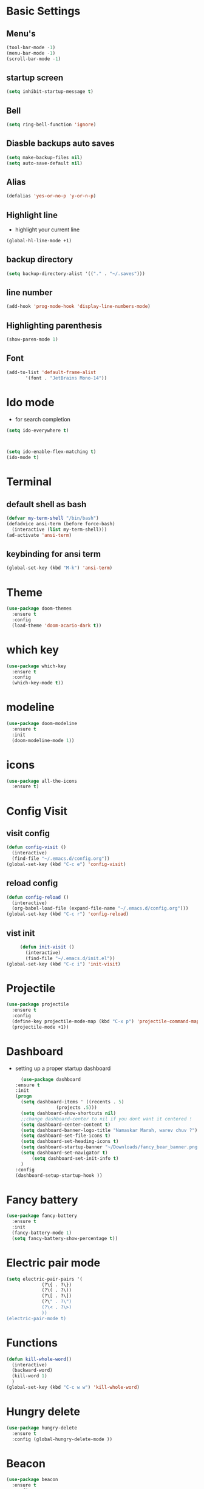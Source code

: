 * Basic Settings
** Menu's
   #+BEGIN_SRC emacs-lisp
     (tool-bar-mode -1)
     (menu-bar-mode -1)
     (scroll-bar-mode -1)
   #+END_SRC
** startup screen
   #+BEGIN_SRC emacs-lisp
     (setq inhibit-startup-message t)
   #+END_SRC
** Bell
   #+BEGIN_SRC emacs-lisp
     (setq ring-bell-function 'ignore)
   #+END_SRC
** Diasble backups auto saves
   #+BEGIN_SRC emacs-lisp
     (setq make-backup-files nil)
     (setq auto-save-default nil)
   #+END_SRC
** Alias
   #+BEGIN_SRC emacs-lisp
     (defalias 'yes-or-no-p 'y-or-n-p)
   #+END_SRC
** Highlight line
   - highlight your current line 
   #+BEGIN_SRC emacs-lisp
     (global-hl-line-mode +1)
   #+END_SRC
** backup directory
   #+BEGIN_SRC emacs-lisp
     (setq backup-directory-alist '(("." . "~/.saves")))
   #+END_SRC
** line number
   #+BEGIN_SRC emacs-lisp
      (add-hook 'prog-mode-hook 'display-line-numbers-mode)
   #+END_SRC
** Highlighting parenthesis
   #+BEGIN_SRC emacs-lisp
     (show-paren-mode 1)
   #+END_SRC
** Font
   #+BEGIN_SRC emacs-lisp
     (add-to-list 'default-frame-alist
		    '(font . "JetBrains Mono-14"))
   #+END_SRC
* Ido mode
  - for search completion 
  #+BEGIN_SRC emacs-lisp
    (setq ido-everywhere t)



    (setq ido-enable-flex-matching t)
    (ido-mode t)
  #+END_SRC
* Terminal
** default shell as bash
   #+BEGIN_SRC emacs-lisp
     (defvar my-term-shell "/bin/bash")
     (defadvice ansi-term (before force-bash)
       (interactive (list my-term-shell)))
     (ad-activate 'ansi-term)
   #+END_SRC
** keybinding for ansi term
   #+BEGIN_SRC emacs-lisp
     (global-set-key (kbd "M-k") 'ansi-term)
   #+END_SRC
* Theme
#+BEGIN_SRC emacs-lisp
  (use-package doom-themes
    :ensure t
    :config
    (load-theme 'doom-acario-dark t))
#+END_SRC
  
* which key
#+BEGIN_SRC emacs-lisp
  (use-package which-key
    :ensure t
    :config
    (which-key-mode t))
#+END_SRC

* modeline
  #+BEGIN_SRC emacs-lisp
	(use-package doom-modeline
	  :ensure t
	  :init
	  (doom-modeline-mode 1))
  #+END_SRC
* icons
  #+BEGIN_SRC emacs-lisp
    (use-package all-the-icons
      :ensure t)
  #+END_SRC
  
* Config Visit
** visit config
   #+BEGIN_SRC emacs-lisp
     (defun config-visit ()
       (interactive)
       (find-file "~/.emacs.d/config.org"))
     (global-set-key (kbd "C-c e") 'config-visit)
   #+END_SRC
** reload config
   #+BEGIN_SRC emacs-lisp
     (defun config-reload ()
       (interactive)
       (org-babel-load-file (expand-file-name "~/.emacs.d/config.org")))
     (global-set-key (kbd "C-c r") 'config-reload)
   #+END_SRC
** vist init
   #+BEGIN_SRC emacs-lisp
     (defun init-visit ()
       (interactive)
       (find-file "~/.emacs.d/init.el"))
(global-set-key (kbd "C-c i") 'init-visit)
   #+END_SRC
      
* Projectile
  #+BEGIN_SRC emacs-lisp
    (use-package projectile
      :ensure t
      :config
      (define-key projectile-mode-map (kbd "C-x p") 'projectile-command-map)
      (projectile-mode +1))
  #+END_SRC

* Dashboard
  - setting up a proper startup dashboard
    #+BEGIN_SRC emacs-lisp
      (use-package dashboard
	:ensure t
	:init
	(progn
	  (setq dashboard-items ' ((recents . 5)
				   (projects .5)))
	  (setq dashboard-show-shortcuts nil)
	  ;;change dashboard-center to nil if you dont want it centered !
	  (setq dashboard-center-content t)
	  (setq dashboard-banner-logo-title "Namaskar Marah, warev chuv ?")
	  (setq dashboard-set-file-icons t)
	  (setq dashboard-set-heading-icons t)
	  (setq dashboard-startup-banner "~/Downloads/fancy_bear_banner.png")
	  (setq dashboard-set-navigator t)
          (setq dashboard-set-init-info t)
	  )
	:config
	(dashboard-setup-startup-hook ))
    #+END_SRC

* Fancy battery
  #+BEGIN_SRC emacs-lisp
    (use-package fancy-battery
      :ensure t
      :init
      (fancy-battery-mode 1)
      (setq fancy-battery-show-percentage t))
  #+END_SRC
* Electric pair mode
  #+BEGIN_SRC emacs-lisp
    (setq electric-pair-pairs '(
				 (?\{ . ?\})
				 (?\( . ?\))
				 (?\[ . ?\])
				 (?\" . ?\")
				 (?\< . ?\>)
				 ))
    (electric-pair-mode t)

  #+END_SRC
* Functions
  #+BEGIN_SRC emacs-lisp
    (defun kill-whole-word()
      (interactive)
      (backward-word)
      (kill-word 1)
      )
    (global-set-key (kbd "C-c w w") 'kill-whole-word)
  #+END_SRC
* Hungry delete
  #+BEGIN_SRC emacs-lisp
    (use-package hungry-delete
      :ensure t
      :config (global-hungry-delete-mode ))
  #+END_SRC
* Beacon
  #+BEGIN_SRC emacs-lisp
    (use-package beacon
      :ensure t
      :config
      (beacon-mode 1))
  #+END_SRC
* Rainbow color
  #+BEGIN_SRC emacs-lisp
    (use-package rainbow-mode
      :ensure t
      :init (add-hook 'prog-mode-hook 'rainbow-mode))
  #+END_SRC
* Rainbow mode
  #+BEGIN_SRC emacs-lisp
    (use-package rainbow-delimiters
      :ensure t
      :init (rainbow-delimiters-mode 1))
  #+END_SRC
* Kill region
** Max entries on the kill ring
   #+BEGIN_SRC emacs-lisp
     (setq kill-ring-max 50)
   #+END_SRC

** popup-kill-ring
   #+BEGIN_SRC emacs-lisp
     (use-package popup-kill-ring
       :ensure t
       :bind ("M-y" . popup-kill-ring))
   #+END_SRC
* org
** Org bullets
   #+BEGIN_SRC emacs-lisp
     (use-package org-bullets
       :ensure t
       :config
       (add-hook 'org-mode-hook (lambda () (org-bullets-mode 1))))
   #+END_SRC
** org deadlines
   #+BEGIN_SRC emacs-lisp
     (setq org-agenda-files (append
			     (file-expand-wildcards "~/Org")))
   #+END_SRC
** org agenda
   #+BEGIN_SRC emacs-lisp
     (global-set-key (kbd "M-o") 'org-agenda)
  #+END_SRC      
* Switch Window the smarter way
  #+BEGIN_SRC emacs-lisp
    (use-package switch-window
      :ensure t
      :config
      (setq switch-window-input-style 'minibuffer)
      (setq switch-window-increase 4)
      (setq switch-window-threshold 2)
      (setq switch-window-shortcut-style 'qwerty)
      (setq switch-window-qwerty-shortcuts
	      '("a" "s" "d" "f" "h" "j" "k" "l"))
      :bind
      ([remap other-window] . switch-window))
  #+END_SRC
* Following the windows
  #+BEGIN_SRC emacs-lisp
    (defun split-and-follow-horizontally ()
      (interactive)
      (split-window-below)
      (balance-windows)
      (other-window 1))
    (global-set-key (kbd "C-x 2") 'split-and-follow-horizontally)

    (defun split-and-follow-vertically ()
      (interactive)
      (split-window-right)
      (balance-windows)
      (other-window 1))
    (global-set-key (kbd "C-x 3") 'split-and-follow-vertically)
  #+END_SRC
* Swiper
  #+BEGIN_SRC emacs-lisp
    (use-package swiper
      :ensure t
      :bind ("C-s" . swiper))
  #+END_SRC
* Clock
** setting up the format
   #+BEGIN_SRC emacs-lisp
     (setq display-time-24hr-format t)
     (setq display-time-format "%H:%M")
   #+END_SRC
** enabling the mode
   #+BEGIN_SRC emacs-lisp
     (display-time-mode 1)
   #+END_SRC
* Treemacs
  #+BEGIN_SRC emacs-lisp
    (use-package treemacs
      :ensure t
      :bind
      ( :map global-map
	     ([f8] . treemacs)
	     ("C-<f8>" . treemacs-select-window))
      :config
      (setq treemacs-is-never-other-window t)
      )
  #+END_SRC
*  IRC
  #+BEGIN_SRC emacs-lisp
    (setq erc-server "irc.libera.chat"
	  erc-nick "m0r1tz"    ; Change this!
	  erc-user-full-name "IM A NOBODY"  ; And this!
	  erc-track-shorten-start 8
	  erc-autojoin-channels-alist '(("irc.libera.chat"))
	  erc-kill-buffer-on-part t
		erc-auto-query 'bury)

  #+END_SRC
* Programming
  #+BEGIN_SRC emacs-lisp
    (use-package company
      :ensure t
      :config
      (setq company-idle-delay 0)
      (setq company-minimum-prefix-length 2)
      )

    (use-package company-irony
      :ensure t
      :config
      (require 'company)
      (add-to-list 'company-backends 'company-irony))

    (use-package irony
      :ensure t
      :config
      (add-hook 'c++-mode-hook 'irony-mode)
      (add-hook 'c-mode-hook 'irony-mode)
      (add-hook 'irony-mode-hook 'irony-cdb-autosetup-compile-options))

    (with-eval-after-load 'company
      (add-hook 'c++-mode-hook 'company-mode)
      (add-hook 'c-mode-hook 'company-mode)) 
  #+END_SRC
* Media
** EMMS
   #+BEGIN_SRC emacs-lisp
     (use-package emms
       :ensure t
       :config
	 (require 'emms-setup)
	 (require 'emms-player-mpd)
	 (emms-all) ; don't change this to values you see on stackoverflow questions if you expect emms to work
	 (setq emms-seek-seconds 5)
	 (setq emms-player-list '(emms-player-mpd))
	 (setq emms-info-functions '(emms-info-mpd))
	 (setq emms-player-mpd-server-name "localhost")
	 (setq emms-player-mpd-server-port "6601")
       :bind
	 ("s-m p" . emms)
	 ("s-m b" . emms-smart-browse)
	 ("s-m r" . emms-player-mpd-update-all-reset-cache)
	 ("<XF86AudioPrev>" . emms-previous)
	 ("<XF86AudioNext>" . emms-next)
	 ("<XF86AudioPlay>" . emms-pause)
	 ("<XF86AudioStop>" . emms-stop))

   #+END_SRC
** Mpc setup
   #+BEGIN_SRC emacs-lisp
     (setq mpc-host "localhost:6601")
   #+END_SRC
** MPD bindings -
*** Start The daemon
    #+BEGIN_SRC emacs-lisp
      (defun mpd/start-music-daemon ()
	"Start MPD, connects to it and syncs the metadata cache."
	(interactive)
	(shell-command "mpd")
	(mpd/update-database)
	(emms-player-mpd-connect)
	(emms-cache-set-from-mpd-all)
	(message "MPD Started!"))
      (global-set-key (kbd "s-m c") 'mpd/start-music-daemon)
    #+END_SRC
*** Killing the daemon
    #+BEGIN_SRC emacs-lisp
      (defun mpd/kill-music-daemon ()
	"Stops playback and kill the music daemon."
	(interactive)
	(emms-stop)
	(call-process "killall" nil nil nil "mpd")
	(message "MPD Killed!"))
      (global-set-key (kbd "s-m k") 'mpd/kill-music-daemon)
    #+END_SRC
*** Updating the daemon
    #+BEGIN_SRC emacs-lisp
      (defun mpd/update-database ()
	"Updates the MPD database synchronously."
	(interactive)
	(call-process "mpc" nil nil nil "update")
	(message "MPD Database Updated!"))
      (global-set-key (kbd "s-m u") 'mpd/update-database)
    #+END_SRC

* Games
** Tetris
   - A simple shortcut for playing tetris in emacs !
     #+BEGIN_SRC emacs-lisp
       (global-set-key (kbd "M-t" 'tetris))
     #+END_SRC

* Misc
** animated birthday -
   - an animated birthday poem for the person !
     #+BEGIN_SRC emacs-lisp
       (global-set-key (kbd "M-b") 'animate-birthday-present)
     #+END_SRC
* Magit
  - Magit is an amazing git client !
    #+BEGIN_SRC emacs-lisp
;; C-x g for status
      (use-package magit
	:ensure t)
    #+END_SRC
  

* mu4e for email
** dependency
   #+BEGIN_SRC sh
     # for arch based distro 
     sudo pacman -S isync
     # for debian based distro
     sudo apt install isync
   #+END_SRC
